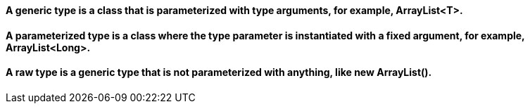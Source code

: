 ==== A *generic type* is a class that is parameterized with type arguments, for example, ArrayList<T>.
==== A parameterized type is a class where the type parameter is instantiated with a fixed argument, for example, ArrayList<Long>.
==== A raw type is a generic type that is not parameterized with anything, like new ArrayList().